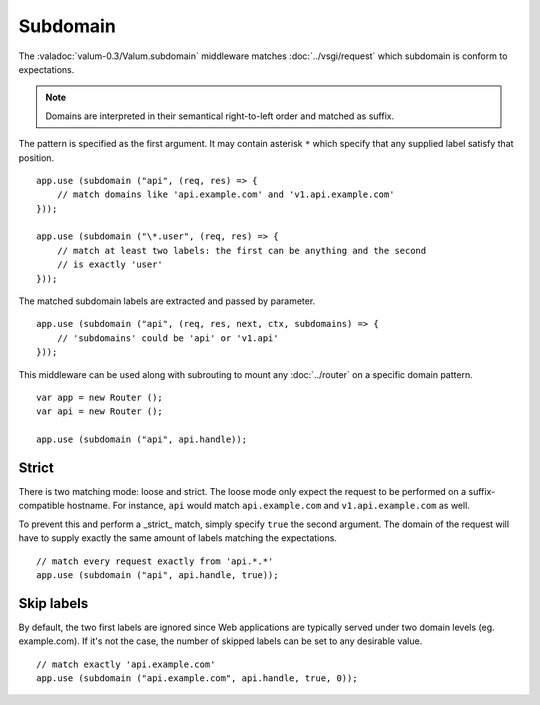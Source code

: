 Subdomain
=========

The :valadoc:`valum-0.3/Valum.subdomain` middleware matches
:doc:`../vsgi/request` which subdomain is conform to expectations.

.. note::

    Domains are interpreted in their semantical right-to-left order and matched
    as suffix.

The pattern is specified as the first argument. It may contain asterisk ``*``
which specify that any supplied label satisfy that position.

::

    app.use (subdomain ("api", (req, res) => {
        // match domains like 'api.example.com' and 'v1.api.example.com'
    }));

    app.use (subdomain ("\*.user", (req, res) => {
        // match at least two labels: the first can be anything and the second
        // is exactly 'user'
    }));

The matched subdomain labels are extracted and passed by parameter.

::

    app.use (subdomain ("api", (req, res, next, ctx, subdomains) => {
        // 'subdomains' could be 'api' or 'v1.api'
    }));

This middleware can be used along with subrouting to mount any :doc:`../router`
on a specific domain pattern.

::

    var app = new Router ();
    var api = new Router ();

    app.use (subdomain ("api", api.handle));

Strict
------

There is two matching mode: loose and strict. The loose mode only expect the
request to be performed on a suffix-compatible hostname. For instance, ``api``
would match ``api.example.com`` and ``v1.api.example.com`` as well.

To prevent this and perform a _strict_ match, simply specify ``true`` the
second argument. The domain of the request will have to supply exactly the same
amount of labels matching the expectations.

::

    // match every request exactly from 'api.*.*'
    app.use (subdomain ("api", api.handle, true));

Skip labels
-----------

By default, the two first labels are ignored since Web applications are
typically served under two domain levels (eg. example.com). If it's not the
case, the number of skipped labels can be set to any desirable value.

::

    // match exactly 'api.example.com'
    app.use (subdomain ("api.example.com", api.handle, true, 0));
